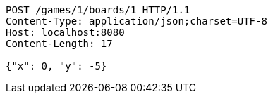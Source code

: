 [source,http,options="nowrap"]
----
POST /games/1/boards/1 HTTP/1.1
Content-Type: application/json;charset=UTF-8
Host: localhost:8080
Content-Length: 17

{"x": 0, "y": -5}
----